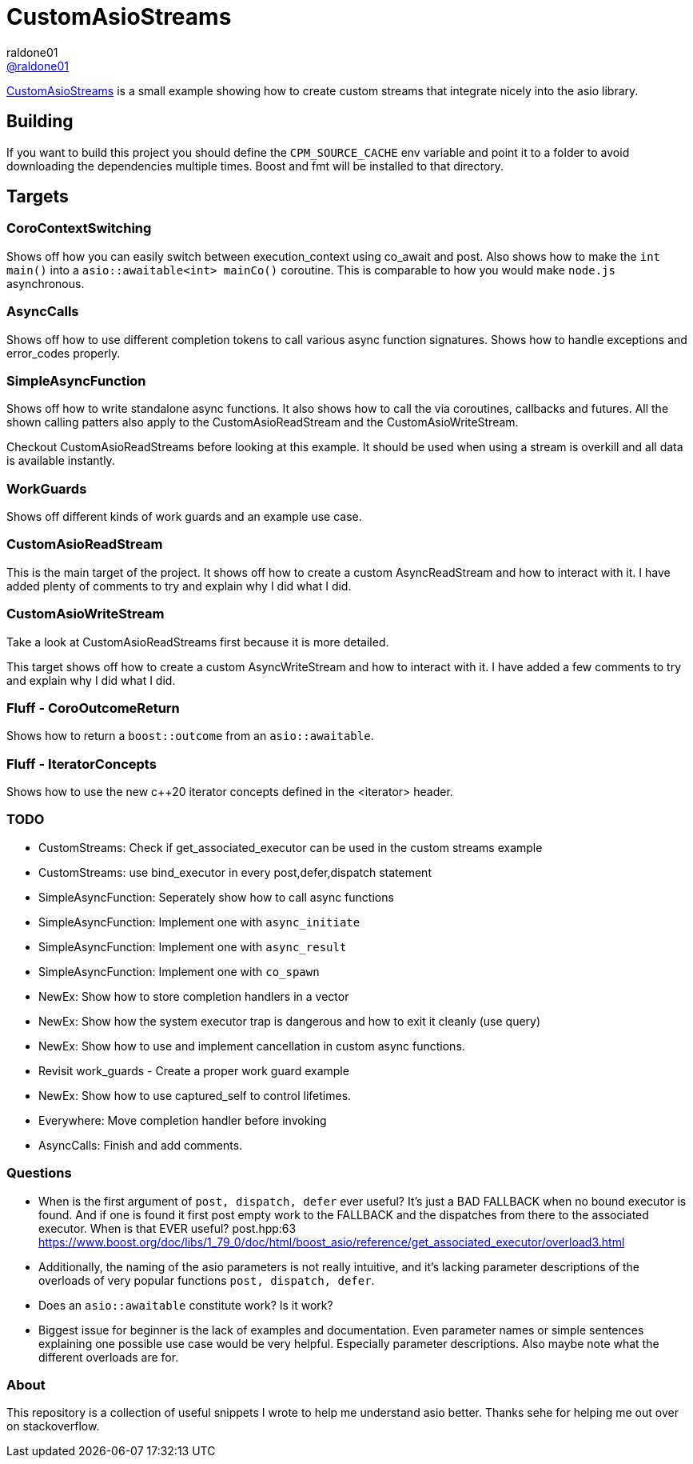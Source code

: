 = CustomAsioStreams
raldone01 <https://github.com/raldone01/[@raldone01]>
// settings:
:idprefix:
:idseparator: -
ifndef::env-github[:icons: font]
ifdef::env-github[]
:status:
:caution-caption: :fire:
:important-caption: :exclamation:
:note-caption: :paperclip:
:tip-caption: :bulb:
:warning-caption: :warning:
endif::[]
// Variables:
// URLs:
:url-project: https://github.com/raldone01/CustomAsioAsyncStreams
// images:
// :image-url-screenshot: https://cdn.jsdelivr.net/gh/asciidoctor/asciidoctor/screenshot.png

{url-project}[CustomAsioStreams] is a small example showing how to create custom streams that integrate nicely into the asio library.

== Building

If you want to build this project you should define the `CPM_SOURCE_CACHE` env variable and point it to a folder to avoid downloading the dependencies multiple times. Boost and fmt will be installed to that directory.

== Targets

=== CoroContextSwitching

Shows off how you can easily switch between execution_context using co_await and post.
Also shows how to make the `int main()` into a `asio::awaitable<int> mainCo()` coroutine.
This is comparable to how you would make `node.js` asynchronous.

=== AsyncCalls

Shows off how to use different completion tokens to call
various async function signatures.
Shows how to handle exceptions and error_codes properly.

=== SimpleAsyncFunction

Shows off how to write standalone async functions.
It also shows how to call the via coroutines, callbacks and futures.
All the shown calling patters also apply to the CustomAsioReadStream and the CustomAsioWriteStream.

Checkout CustomAsioReadStreams before looking at this example.
It should be used when using a stream is overkill and all data is available instantly.

=== WorkGuards

Shows off different kinds of work guards and an example use case.

=== CustomAsioReadStream

This is the main target of the project.
It shows off how to create a custom AsyncReadStream and how to interact with it.
I have added plenty of comments to try and explain why I did what I did.

=== CustomAsioWriteStream

Take a look at CustomAsioReadStreams first because it is more detailed.

This target shows off how to create a custom AsyncWriteStream and how to interact with it.
I have added a few comments to try and explain why I did what I did.

=== Fluff - CoroOutcomeReturn

Shows how to return a `boost::outcome` from an `asio::awaitable`.

=== Fluff - IteratorConcepts

Shows how to use the new c++20 iterator concepts defined in the <iterator> header.

=== TODO
* CustomStreams: Check if get_associated_executor can be used in the custom streams example
* CustomStreams: use bind_executor in every post,defer,dispatch statement
* SimpleAsyncFunction: Seperately show how to call async functions
* SimpleAsyncFunction: Implement one with `async_initiate`
* SimpleAsyncFunction: Implement one with `async_result`
* SimpleAsyncFunction: Implement one with `co_spawn`
* NewEx: Show how to store completion handlers in a vector
* NewEx: Show how the system executor trap is dangerous and how to exit it cleanly (use query)
* NewEx: Show how to use and implement cancellation in custom async functions.
* Revisit work_guards - Create a proper work guard example
* NewEx: Show how to use captured_self to control lifetimes.
* Everywhere: Move completion handler before invoking
* AsyncCalls: Finish and add comments.

=== Questions
* When is the first argument of `post, dispatch, defer` ever useful?
 It's just a BAD FALLBACK when no bound executor is found. And if one is found it first post empty work to the FALLBACK and the dispatches from there to the associated executor. When is that EVER useful? post.hpp:63 https://www.boost.org/doc/libs/1_79_0/doc/html/boost_asio/reference/get_associated_executor/overload3.html
* Additionally, the naming of the asio parameters is not really intuitive, and it's lacking parameter descriptions of the overloads of very popular functions `post, dispatch, defer`.
* Does an `asio::awaitable` constitute work? Is it work?
* Biggest issue for beginner is the lack of examples and documentation.
  Even parameter names or simple sentences explaining one possible use case would be very helpful. Especially parameter descriptions. Also maybe note what the different overloads are for.

=== About

This repository is a collection of useful snippets I wrote to help me understand asio better.
Thanks sehe for helping me out over on stackoverflow.
